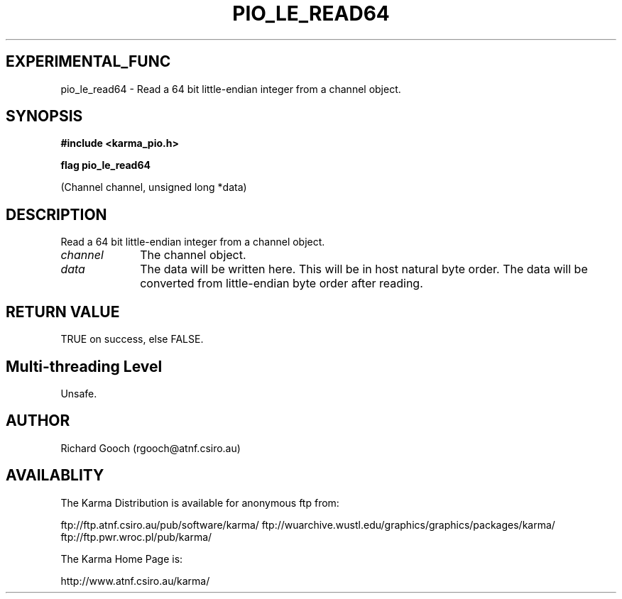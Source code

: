 .TH PIO_LE_READ64 3 "13 Nov 2005" "Karma Distribution"
.SH EXPERIMENTAL_FUNC
pio_le_read64 \- Read a 64 bit little-endian integer from a channel object.
.SH SYNOPSIS
.B #include <karma_pio.h>
.sp
.B flag pio_le_read64
.sp
(Channel channel, unsigned long *data)
.SH DESCRIPTION
Read a 64 bit little-endian integer from a channel object.
.IP \fIchannel\fP 1i
The channel object.
.IP \fIdata\fP 1i
The data will be written here. This will be in host natural byte
order. The data will be converted from little-endian byte order after
reading.
.SH RETURN VALUE
TRUE on success, else FALSE.
.SH Multi-threading Level
Unsafe.
.SH AUTHOR
Richard Gooch (rgooch@atnf.csiro.au)
.SH AVAILABLITY
The Karma Distribution is available for anonymous ftp from:

ftp://ftp.atnf.csiro.au/pub/software/karma/
ftp://wuarchive.wustl.edu/graphics/graphics/packages/karma/
ftp://ftp.pwr.wroc.pl/pub/karma/

The Karma Home Page is:

http://www.atnf.csiro.au/karma/
